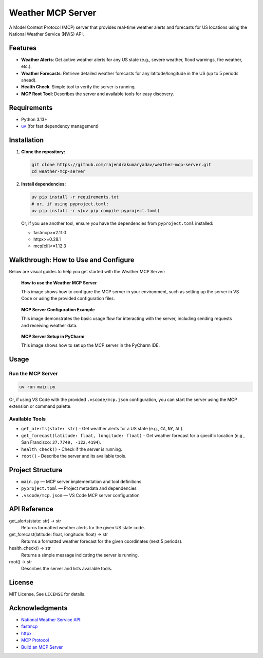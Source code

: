 Weather MCP Server
==================

A Model Context Protocol (MCP) server that provides real-time weather alerts and forecasts for US locations using the National Weather Service (NWS) API.

Features
--------

- **Weather Alerts**: Get active weather alerts for any US state (e.g., severe weather, flood warnings, fire weather, etc.).
- **Weather Forecasts**: Retrieve detailed weather forecasts for any latitude/longitude in the US (up to 5 periods ahead).
- **Health Check**: Simple tool to verify the server is running.
- **MCP Root Tool**: Describes the server and available tools for easy discovery.

Requirements
------------

- Python 3.13+
- `uv <https://github.com/astral-sh/uv>`_ (for fast dependency management)


Installation
-------------

1. **Clone the repository:**

   .. code-block:: bash

      git clone https://github.com/rajendrakumaryadav/weather-mcp-server.git
      cd weather-mcp-server

2. **Install dependencies:**

   .. code-block:: bash

      uv pip install -r requirements.txt
      # or, if using pyproject.toml:
      uv pip install -r <(uv pip compile pyproject.toml)

   Or, if you use another tool, ensure you have the dependencies from ``pyproject.toml`` installed:

   - fastmcp>=2.11.0
   - httpx>=0.28.1
   - mcp[cli]>=1.12.3


Walkthrough: How to Use and Configure
-------------------------------------

Below are visual guides to help you get started with the Weather MCP Server:

.. figure:: resources/how-to-use.png
   :alt: How to use the Weather MCP Server
   :width: 600

   **How to use the Weather MCP Server**
   
   This image shows how to configure the MCP server in your environment, such as setting up the server in VS Code or using the provided configuration files.


.. figure:: resources/mcp-server.png
   :alt: MCP Server Configuration Example
   :width: 600

   **MCP Server Configuration Example**

   This image demonstrates the basic usage flow for interacting with the server, including sending requests and receiving weather data.

.. figure:: resources/setup-in-pycharm.png
   :alt: MCP Server Setup in PyCharm
   :width: 600

   **MCP Server Setup in PyCharm**

   This image shows how to set up the MCP server in the PyCharm IDE.

Usage
-----

Run the MCP Server
~~~~~~~~~~~~~~~~~~

.. code-block:: bash

   uv run main.py

Or, if using VS Code with the provided ``.vscode/mcp.json`` configuration, you can start the server using the MCP extension or command palette.

Available Tools
~~~~~~~~~~~~~~~

- ``get_alerts(state: str)``
  - Get weather alerts for a US state (e.g., ``CA``, ``NY``, ``AL``).
- ``get_forecast(latitude: float, longitude: float)``
  - Get weather forecast for a specific location (e.g., San Francisco: ``37.7749, -122.4194``).
- ``health_check()``
  - Check if the server is running.
- ``root()``
  - Describe the server and its available tools.


Project Structure
-----------------

- ``main.py`` — MCP server implementation and tool definitions
- ``pyproject.toml`` — Project metadata and dependencies
- ``.vscode/mcp.json`` — VS Code MCP server configuration

API Reference
-------------

get_alerts(state: str) → str
  Returns formatted weather alerts for the given US state code.

get_forecast(latitude: float, longitude: float) → str
  Returns a formatted weather forecast for the given coordinates (next 5 periods).

health_check() → str
  Returns a simple message indicating the server is running.

root() → str
  Describes the server and lists available tools.

License
-------

MIT License. See ``LICENSE`` for details.

Acknowledgments
---------------

- `National Weather Service API <https://www.weather.gov/documentation/services-web-api>`_
- `fastmcp <https://gofastmcp.com/getting-started/welcome>`_
- `httpx <https://www.python-httpx.org/>`_
- `MCP Protocol <https://modelcontextprotocol.io/overview>`_
- `Build an MCP Server <https://modelcontextprotocol.io/quickstart/server>`_